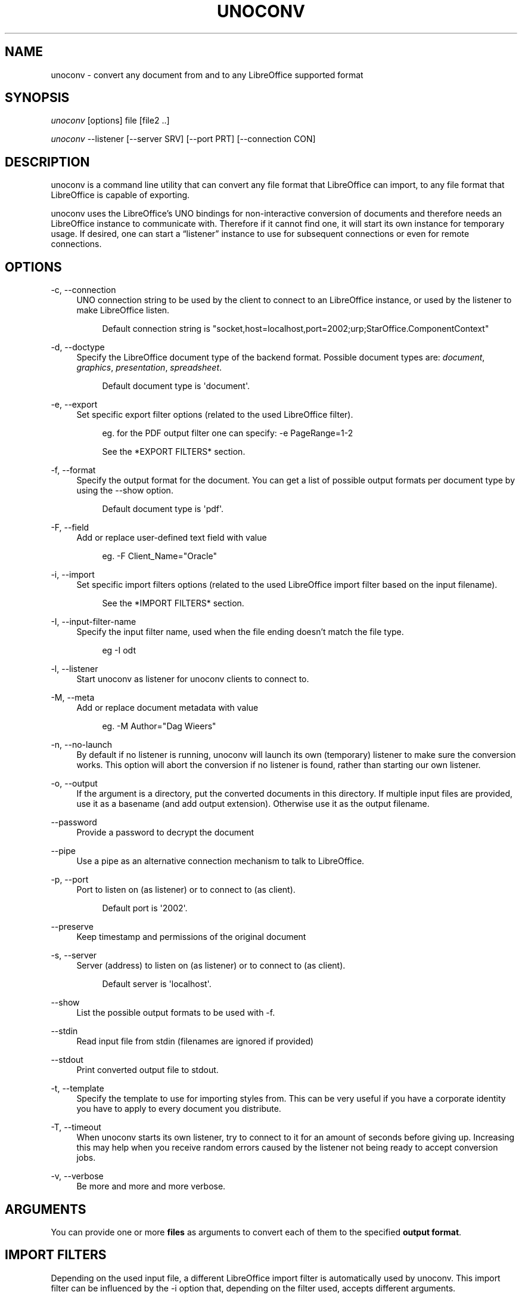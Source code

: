 '\" t
.\"     Title: unoconv
.\"    Author: Dag Wieers <dag@wieers.com>
.\" Generator: DocBook XSL Stylesheets v1.79.1 <http://docbook.sf.net/>
.\"      Date: 20 october 2010
.\"    Manual: \ \&
.\"    Source: \ \& 0.4
.\"  Language: English
.\"
.TH "UNOCONV" "1" "20 october 2010" "\ \& 0\&.4" "\ \&"
.\" -----------------------------------------------------------------
.\" * Define some portability stuff
.\" -----------------------------------------------------------------
.\" ~~~~~~~~~~~~~~~~~~~~~~~~~~~~~~~~~~~~~~~~~~~~~~~~~~~~~~~~~~~~~~~~~
.\" http://bugs.debian.org/507673
.\" http://lists.gnu.org/archive/html/groff/2009-02/msg00013.html
.\" ~~~~~~~~~~~~~~~~~~~~~~~~~~~~~~~~~~~~~~~~~~~~~~~~~~~~~~~~~~~~~~~~~
.ie \n(.g .ds Aq \(aq
.el       .ds Aq '
.\" -----------------------------------------------------------------
.\" * set default formatting
.\" -----------------------------------------------------------------
.\" disable hyphenation
.nh
.\" disable justification (adjust text to left margin only)
.ad l
.\" -----------------------------------------------------------------
.\" * MAIN CONTENT STARTS HERE *
.\" -----------------------------------------------------------------
.SH "NAME"
unoconv \- convert any document from and to any LibreOffice supported format
.SH "SYNOPSIS"
.sp
\fIunoconv\fR [options] file [file2 \&.\&.]
.sp
\fIunoconv\fR \-\-listener [\-\-server SRV] [\-\-port PRT] [\-\-connection CON]
.SH "DESCRIPTION"
.sp
unoconv is a command line utility that can convert any file format that LibreOffice can import, to any file format that LibreOffice is capable of exporting\&.
.sp
unoconv uses the LibreOffice\(cqs UNO bindings for non\-interactive conversion of documents and therefore needs an LibreOffice instance to communicate with\&. Therefore if it cannot find one, it will start its own instance for temporary usage\&. If desired, one can start a \(lqlistener\(rq instance to use for subsequent connections or even for remote connections\&.
.SH "OPTIONS"
.PP
\-c, \-\-connection
.RS 4
UNO connection string to be used by the client to connect to an LibreOffice instance, or used by the listener to make LibreOffice listen\&.
.sp
.if n \{\
.RS 4
.\}
.nf
Default connection string is "socket,host=localhost,port=2002;urp;StarOffice\&.ComponentContext"
.fi
.if n \{\
.RE
.\}
.RE
.PP
\-d, \-\-doctype
.RS 4
Specify the LibreOffice document type of the backend format\&. Possible document types are:
\fIdocument\fR,
\fIgraphics\fR,
\fIpresentation\fR,
\fIspreadsheet\fR\&.
.sp
.if n \{\
.RS 4
.\}
.nf
Default document type is \*(Aqdocument\*(Aq\&.
.fi
.if n \{\
.RE
.\}
.RE
.PP
\-e, \-\-export
.RS 4
Set specific export filter options (related to the used LibreOffice filter)\&.
.sp
.if n \{\
.RS 4
.\}
.nf
eg\&. for the PDF output filter one can specify: \-e PageRange=1\-2
.fi
.if n \{\
.RE
.\}
.sp
.if n \{\
.RS 4
.\}
.nf
See the *EXPORT FILTERS* section\&.
.fi
.if n \{\
.RE
.\}
.RE
.PP
\-f, \-\-format
.RS 4
Specify the output format for the document\&. You can get a list of possible output formats per document type by using the
\-\-show
option\&.
.sp
.if n \{\
.RS 4
.\}
.nf
Default document type is \*(Aqpdf\*(Aq\&.
.fi
.if n \{\
.RE
.\}
.RE
.PP
\-F, \-\-field
.RS 4
Add or replace user\-defined text field with value
.sp
.if n \{\
.RS 4
.\}
.nf
eg\&. \-F Client_Name="Oracle"
.fi
.if n \{\
.RE
.\}
.RE
.PP
\-i, \-\-import
.RS 4
Set specific import filters options (related to the used LibreOffice import filter based on the input filename)\&.
.sp
.if n \{\
.RS 4
.\}
.nf
See the *IMPORT FILTERS* section\&.
.fi
.if n \{\
.RE
.\}
.RE
.PP
\-I, \-\-input\-filter\-name
.RS 4
Specify the input filter name, used when the file ending doesn\(cqt match the file type\&.
.sp
.if n \{\
.RS 4
.\}
.nf
eg \-I odt
.fi
.if n \{\
.RE
.\}
.RE
.PP
\-l, \-\-listener
.RS 4
Start unoconv as listener for unoconv clients to connect to\&.
.RE
.PP
\-M, \-\-meta
.RS 4
Add or replace document metadata with value
.sp
.if n \{\
.RS 4
.\}
.nf
eg\&. \-M Author="Dag Wieers"
.fi
.if n \{\
.RE
.\}
.RE
.PP
\-n, \-\-no\-launch
.RS 4
By default if no listener is running, unoconv will launch its own (temporary) listener to make sure the conversion works\&. This option will abort the conversion if no listener is found, rather than starting our own listener\&.
.RE
.PP
\-o, \-\-output
.RS 4
If the argument is a directory, put the converted documents in this directory\&. If multiple input files are provided, use it as a basename (and add output extension)\&. Otherwise use it as the output filename\&.
.RE
.PP
\-\-password
.RS 4
Provide a password to decrypt the document
.RE
.PP
\-\-pipe
.RS 4
Use a pipe as an alternative connection mechanism to talk to LibreOffice\&.
.RE
.PP
\-p, \-\-port
.RS 4
Port to listen on (as listener) or to connect to (as client)\&.
.sp
.if n \{\
.RS 4
.\}
.nf
Default port is \*(Aq2002\*(Aq\&.
.fi
.if n \{\
.RE
.\}
.RE
.PP
\-\-preserve
.RS 4
Keep timestamp and permissions of the original document
.RE
.PP
\-s, \-\-server
.RS 4
Server (address) to listen on (as listener) or to connect to (as client)\&.
.sp
.if n \{\
.RS 4
.\}
.nf
Default server is \*(Aqlocalhost\*(Aq\&.
.fi
.if n \{\
.RE
.\}
.RE
.PP
\-\-show
.RS 4
List the possible output formats to be used with
\-f\&.
.RE
.PP
\-\-stdin
.RS 4
Read input file from stdin (filenames are ignored if provided)
.RE
.PP
\-\-stdout
.RS 4
Print converted output file to stdout\&.
.RE
.PP
\-t, \-\-template
.RS 4
Specify the template to use for importing styles from\&. This can be very useful if you have a corporate identity you have to apply to every document you distribute\&.
.RE
.PP
\-T, \-\-timeout
.RS 4
When unoconv starts its own listener, try to connect to it for an amount of seconds before giving up\&. Increasing this may help when you receive random errors caused by the listener not being ready to accept conversion jobs\&.
.RE
.PP
\-v, \-\-verbose
.RS 4
Be more and more and more verbose\&.
.RE
.SH "ARGUMENTS"
.sp
You can provide one or more \fBfiles\fR as arguments to convert each of them to the specified \fBoutput format\fR\&.
.SH "IMPORT FILTERS"
.sp
Depending on the used input file, a different LibreOffice import filter is automatically used by unoconv\&. This import filter can be influenced by the \-i option that, depending on the filter used, accepts different arguments\&.
.sp
It is not always clear what import filter options you can provide, the import dialog in LibreOffice for the filter you ar using might give a good indication as to what you can expect as import filter options\&.
.sp
The reference is LibreOffice\(cqs documentation, for spreadsheets it is described at: \m[blue]\fBhttp://wiki\&.services\&.openoffice\&.org/wiki/Documentation/DevGuide/Spreadsheets/Filter_Options\fR\m[] but we will look into some examples\&.
.SH "DEFAULT IMPORT FILTER OPTIONS"
.sp
The default import filter for many imports (eg\&. Lotus, dBase or DIF) accepts as the only argument the input encoding\-type, so if you require utf\-8 (76) you can do:
.sp
.if n \{\
.RS 4
.\}
.nf
\-i FilterOptions=76
.fi
.if n \{\
.RE
.\}
.sp
For a list of possible encoding types, you can use the above link to find the possible options\&.
.sp
.RS 4
.ie n \{\
\h'-04'\(bu\h'+03'\c
.\}
.el \{\
.sp -1
.IP \(bu 2.3
.\}
FilterOptions
.RE
.SH "TEXT IMPORT FILTER OPTIONS"
.sp
The Text import filter accepts a FilterOptions setting holding the input encoding\&.
.sp
.RS 4
.ie n \{\
\h'-04'\(bu\h'+03'\c
.\}
.el \{\
.sp -1
.IP \(bu 2.3
.\}
FilterOptions
.RE
.SH "CSV IMPORT FILTER OPTIONS"
.sp
The CSV import filter accepts a FilterOptions setting, the order is: \fIseparator(s),text\-delimiter,encoding,first\-row,column\-format\fR
.sp
For example you might want to use this for a \fIreal\fR comma\-separated document:
.sp
.if n \{\
.RS 4
.\}
.nf
\-i FilterOptions=44,34,76,2,1/5/2/1/3/1/4/1
.fi
.if n \{\
.RE
.\}
.sp
which will use a comma (44) as the field separator, a double quote (34) as the text delimiter, UTF\-8 (76) for the input encoding, start from the second row and use the specified formats for each column (1 means standard, 5 means YY/MM/DD date)
.sp
If you like to use more than one separator (say a space or a tab) and use the system\(cqs encoding (9), but with no text\-delimiter, you can do:
.sp
.if n \{\
.RS 4
.\}
.nf
\-i FilterOptions=9/32,,9,2
.fi
.if n \{\
.RE
.\}
.sp
For a list of possible encoding types, you can use the above link to find the possible options\&.
.sp
.RS 4
.ie n \{\
\h'-04'\(bu\h'+03'\c
.\}
.el \{\
.sp -1
.IP \(bu 2.3
.\}
FilterOptions
.RE
.SH "EXPORT FILTERS"
.sp
In contrast to import filters, export filters can have multiple named options, although it is not always clear what options are available\&. It all depends on the version of LibreOffice\&. The export dialog you get in LibreOffice might give you a clue about what is possible, each of those widgets represents an option\&.
.SH "TEXT EXPORT FILTER OPTIONS"
.sp
The Text export filter accepts a FilterOptions setting holding the output encoding\&.
.sp
.RS 4
.ie n \{\
\h'-04'\(bu\h'+03'\c
.\}
.el \{\
.sp -1
.IP \(bu 2.3
.\}
FilterOptions
.RE
.sp
The order of the arguments is: \fIencoding,field\-seperator,text\-delimiter,quote\-all\-text\-cells,save\-cell\-content\-as\-shown\fR
.SH "CSV EXPORT FILTER OPTIONS"
.sp
The CSV export filter accepts various arguments, the order is: \fIfield\-seperator(s),text\-delimiter,encoding\fR
.sp
For example you might want to use this for a \fIreal\fR comma\-separated document:
.sp
.if n \{\
.RS 4
.\}
.nf
\-e FilterOptions=44,34,76
.fi
.if n \{\
.RE
.\}
.sp
which will use a comma (44) as the field separator, a double quote (34) as the text delimiter, UTF\-8 (76) for the export encoding, start from the second row and use the specified formats for each column (1 means standard, 5 means YY/MM/DD date)
.sp
If you like to use more than one separator (say a space or a tab) and use the system\(cqs encoding (9), but with no text\-delimiter, you can do:
.sp
.if n \{\
.RS 4
.\}
.nf
\-e FilterOptions=9/32,,9
.fi
.if n \{\
.RE
.\}
.sp
For a list of possible encoding types, you can use the above link to find the possible options\&.
.sp
.RS 4
.ie n \{\
\h'-04'\(bu\h'+03'\c
.\}
.el \{\
.sp -1
.IP \(bu 2.3
.\}
FilterOptions
.RE
.SH "PDF EXPORT FILTER OPTIONS"
.sp
The PDF export filter is likely the most advanced export filter in its kind with a myriad of options one can use\&. The export filter options are described in a separate document, or on LibreOffice\(cqs wiki at:
.sp
\m[blue]\fBhttp://wiki\&.services\&.openoffice\&.org/wiki/API/Tutorials/PDF_export\fR\m[]
.sp
For example one can specify: \-e PageRange=1\-2
.sp
Here is a list of all options, however for more details please look in \fIfilters\&.txt\fR:
.sp
.RS 4
.ie n \{\
\h'-04'\(bu\h'+03'\c
.\}
.el \{\
.sp -1
.IP \(bu 2.3
.\}
AllowDuplicateFieldNames
.RE
.sp
.RS 4
.ie n \{\
\h'-04'\(bu\h'+03'\c
.\}
.el \{\
.sp -1
.IP \(bu 2.3
.\}
CenterWindow
.RE
.sp
.RS 4
.ie n \{\
\h'-04'\(bu\h'+03'\c
.\}
.el \{\
.sp -1
.IP \(bu 2.3
.\}
Changes
.RE
.sp
.RS 4
.ie n \{\
\h'-04'\(bu\h'+03'\c
.\}
.el \{\
.sp -1
.IP \(bu 2.3
.\}
ConvertOOoTargetToPDFTarget
.RE
.sp
.RS 4
.ie n \{\
\h'-04'\(bu\h'+03'\c
.\}
.el \{\
.sp -1
.IP \(bu 2.3
.\}
DisplayPDFDocumentTitle
.RE
.sp
.RS 4
.ie n \{\
\h'-04'\(bu\h'+03'\c
.\}
.el \{\
.sp -1
.IP \(bu 2.3
.\}
DocumentOpenPassword
.RE
.sp
.RS 4
.ie n \{\
\h'-04'\(bu\h'+03'\c
.\}
.el \{\
.sp -1
.IP \(bu 2.3
.\}
EmbedStandardFonts
.RE
.sp
.RS 4
.ie n \{\
\h'-04'\(bu\h'+03'\c
.\}
.el \{\
.sp -1
.IP \(bu 2.3
.\}
EnableCopyingOfContent
.RE
.sp
.RS 4
.ie n \{\
\h'-04'\(bu\h'+03'\c
.\}
.el \{\
.sp -1
.IP \(bu 2.3
.\}
EnableTextAccessForAccessibilityTools
.RE
.sp
.RS 4
.ie n \{\
\h'-04'\(bu\h'+03'\c
.\}
.el \{\
.sp -1
.IP \(bu 2.3
.\}
EncryptFile
.RE
.sp
.RS 4
.ie n \{\
\h'-04'\(bu\h'+03'\c
.\}
.el \{\
.sp -1
.IP \(bu 2.3
.\}
ExportBookmarks
.RE
.sp
.RS 4
.ie n \{\
\h'-04'\(bu\h'+03'\c
.\}
.el \{\
.sp -1
.IP \(bu 2.3
.\}
ExportBookmarksToPDFDestination
.RE
.sp
.RS 4
.ie n \{\
\h'-04'\(bu\h'+03'\c
.\}
.el \{\
.sp -1
.IP \(bu 2.3
.\}
ExportFormFields
.RE
.sp
.RS 4
.ie n \{\
\h'-04'\(bu\h'+03'\c
.\}
.el \{\
.sp -1
.IP \(bu 2.3
.\}
ExportLinksRelativeFsys
.RE
.sp
.RS 4
.ie n \{\
\h'-04'\(bu\h'+03'\c
.\}
.el \{\
.sp -1
.IP \(bu 2.3
.\}
ExportNotes
.RE
.sp
.RS 4
.ie n \{\
\h'-04'\(bu\h'+03'\c
.\}
.el \{\
.sp -1
.IP \(bu 2.3
.\}
ExportNotesPages
.RE
.sp
.RS 4
.ie n \{\
\h'-04'\(bu\h'+03'\c
.\}
.el \{\
.sp -1
.IP \(bu 2.3
.\}
FirstPageOnLeft
.RE
.sp
.RS 4
.ie n \{\
\h'-04'\(bu\h'+03'\c
.\}
.el \{\
.sp -1
.IP \(bu 2.3
.\}
FormsType
.RE
.sp
.RS 4
.ie n \{\
\h'-04'\(bu\h'+03'\c
.\}
.el \{\
.sp -1
.IP \(bu 2.3
.\}
HideViewerMenubar
.RE
.sp
.RS 4
.ie n \{\
\h'-04'\(bu\h'+03'\c
.\}
.el \{\
.sp -1
.IP \(bu 2.3
.\}
HideViewerToolbar
.RE
.sp
.RS 4
.ie n \{\
\h'-04'\(bu\h'+03'\c
.\}
.el \{\
.sp -1
.IP \(bu 2.3
.\}
HideViewerWindowControls
.RE
.sp
.RS 4
.ie n \{\
\h'-04'\(bu\h'+03'\c
.\}
.el \{\
.sp -1
.IP \(bu 2.3
.\}
InitialPage
.RE
.sp
.RS 4
.ie n \{\
\h'-04'\(bu\h'+03'\c
.\}
.el \{\
.sp -1
.IP \(bu 2.3
.\}
InitialView
.RE
.sp
.RS 4
.ie n \{\
\h'-04'\(bu\h'+03'\c
.\}
.el \{\
.sp -1
.IP \(bu 2.3
.\}
IsAddStream
.RE
.sp
.RS 4
.ie n \{\
\h'-04'\(bu\h'+03'\c
.\}
.el \{\
.sp -1
.IP \(bu 2.3
.\}
IsSkipEmptyPages
.RE
.sp
.RS 4
.ie n \{\
\h'-04'\(bu\h'+03'\c
.\}
.el \{\
.sp -1
.IP \(bu 2.3
.\}
Magnification
.RE
.sp
.RS 4
.ie n \{\
\h'-04'\(bu\h'+03'\c
.\}
.el \{\
.sp -1
.IP \(bu 2.3
.\}
MaxImageResolution
.RE
.sp
.RS 4
.ie n \{\
\h'-04'\(bu\h'+03'\c
.\}
.el \{\
.sp -1
.IP \(bu 2.3
.\}
OpenBookmarkLevels
.RE
.sp
.RS 4
.ie n \{\
\h'-04'\(bu\h'+03'\c
.\}
.el \{\
.sp -1
.IP \(bu 2.3
.\}
OpenInFullScreenMode
.RE
.sp
.RS 4
.ie n \{\
\h'-04'\(bu\h'+03'\c
.\}
.el \{\
.sp -1
.IP \(bu 2.3
.\}
PageLayout
.RE
.sp
.RS 4
.ie n \{\
\h'-04'\(bu\h'+03'\c
.\}
.el \{\
.sp -1
.IP \(bu 2.3
.\}
PageRange
.RE
.sp
.RS 4
.ie n \{\
\h'-04'\(bu\h'+03'\c
.\}
.el \{\
.sp -1
.IP \(bu 2.3
.\}
PDFViewSelection
.RE
.sp
.RS 4
.ie n \{\
\h'-04'\(bu\h'+03'\c
.\}
.el \{\
.sp -1
.IP \(bu 2.3
.\}
PermissionPassword
.RE
.sp
.RS 4
.ie n \{\
\h'-04'\(bu\h'+03'\c
.\}
.el \{\
.sp -1
.IP \(bu 2.3
.\}
Printing
.RE
.sp
.RS 4
.ie n \{\
\h'-04'\(bu\h'+03'\c
.\}
.el \{\
.sp -1
.IP \(bu 2.3
.\}
Quality
.RE
.sp
.RS 4
.ie n \{\
\h'-04'\(bu\h'+03'\c
.\}
.el \{\
.sp -1
.IP \(bu 2.3
.\}
ReduceImageResolution
.RE
.sp
.RS 4
.ie n \{\
\h'-04'\(bu\h'+03'\c
.\}
.el \{\
.sp -1
.IP \(bu 2.3
.\}
ResizeWindowToInitialPage
.RE
.sp
.RS 4
.ie n \{\
\h'-04'\(bu\h'+03'\c
.\}
.el \{\
.sp -1
.IP \(bu 2.3
.\}
RestrictPermissionPassword
.RE
.sp
.RS 4
.ie n \{\
\h'-04'\(bu\h'+03'\c
.\}
.el \{\
.sp -1
.IP \(bu 2.3
.\}
Selection
.RE
.sp
.RS 4
.ie n \{\
\h'-04'\(bu\h'+03'\c
.\}
.el \{\
.sp -1
.IP \(bu 2.3
.\}
SelectPdfVersion
.RE
.sp
.RS 4
.ie n \{\
\h'-04'\(bu\h'+03'\c
.\}
.el \{\
.sp -1
.IP \(bu 2.3
.\}
UseLosslessCompression
.RE
.sp
.RS 4
.ie n \{\
\h'-04'\(bu\h'+03'\c
.\}
.el \{\
.sp -1
.IP \(bu 2.3
.\}
UseTaggedPDF
.RE
.sp
.RS 4
.ie n \{\
\h'-04'\(bu\h'+03'\c
.\}
.el \{\
.sp -1
.IP \(bu 2.3
.\}
UseTransitionEffects
.RE
.sp
.RS 4
.ie n \{\
\h'-04'\(bu\h'+03'\c
.\}
.el \{\
.sp -1
.IP \(bu 2.3
.\}
Watermark
.RE
.sp
.RS 4
.ie n \{\
\h'-04'\(bu\h'+03'\c
.\}
.el \{\
.sp -1
.IP \(bu 2.3
.\}
Zoom
.RE
.SS "GRAPHICS EXPORT FILTER OPTIONS"
.sp
.RS 4
.ie n \{\
\h'-04'\(bu\h'+03'\c
.\}
.el \{\
.sp -1
.IP \(bu 2.3
.\}
Height
.RE
.sp
.RS 4
.ie n \{\
\h'-04'\(bu\h'+03'\c
.\}
.el \{\
.sp -1
.IP \(bu 2.3
.\}
Resolution
.RE
.sp
.RS 4
.ie n \{\
\h'-04'\(bu\h'+03'\c
.\}
.el \{\
.sp -1
.IP \(bu 2.3
.\}
Width
.RE
.sp
.it 1 an-trap
.nr an-no-space-flag 1
.nr an-break-flag 1
.br
.ps +1
\fBBMP EXPORT FILTER OPTIONS\fR
.RS 4
.sp
.RS 4
.ie n \{\
\h'-04'\(bu\h'+03'\c
.\}
.el \{\
.sp -1
.IP \(bu 2.3
.\}
Compression
.RE
.sp
.RS 4
.ie n \{\
\h'-04'\(bu\h'+03'\c
.\}
.el \{\
.sp -1
.IP \(bu 2.3
.\}
RLEEncoding
.RE
.RE
.sp
.it 1 an-trap
.nr an-no-space-flag 1
.nr an-break-flag 1
.br
.ps +1
\fBJPEG EXPORT FILTER OPTIONS\fR
.RS 4
.sp
.RS 4
.ie n \{\
\h'-04'\(bu\h'+03'\c
.\}
.el \{\
.sp -1
.IP \(bu 2.3
.\}
ColorDepth
.RE
.sp
.RS 4
.ie n \{\
\h'-04'\(bu\h'+03'\c
.\}
.el \{\
.sp -1
.IP \(bu 2.3
.\}
Quality
.RE
.RE
.sp
.it 1 an-trap
.nr an-no-space-flag 1
.nr an-break-flag 1
.br
.ps +1
\fBPBM/PGM/PPM EXPORT FILTER OPTIONS\fR
.RS 4
.sp
.RS 4
.ie n \{\
\h'-04'\(bu\h'+03'\c
.\}
.el \{\
.sp -1
.IP \(bu 2.3
.\}
Encoding
.RE
.RE
.sp
.it 1 an-trap
.nr an-no-space-flag 1
.nr an-break-flag 1
.br
.ps +1
\fBPNG EXPORT FILTER OPTIONS\fR
.RS 4
.sp
.RS 4
.ie n \{\
\h'-04'\(bu\h'+03'\c
.\}
.el \{\
.sp -1
.IP \(bu 2.3
.\}
Compression
.RE
.sp
.RS 4
.ie n \{\
\h'-04'\(bu\h'+03'\c
.\}
.el \{\
.sp -1
.IP \(bu 2.3
.\}
InterlacedMode
.RE
.RE
.sp
.it 1 an-trap
.nr an-no-space-flag 1
.nr an-break-flag 1
.br
.ps +1
\fBGIF EXPORT FILTER OPTIONS\fR
.RS 4
.sp
.RS 4
.ie n \{\
\h'-04'\(bu\h'+03'\c
.\}
.el \{\
.sp -1
.IP \(bu 2.3
.\}
InterlacedMode
.RE
.sp
.RS 4
.ie n \{\
\h'-04'\(bu\h'+03'\c
.\}
.el \{\
.sp -1
.IP \(bu 2.3
.\}
Transparency
.RE
.RE
.sp
.it 1 an-trap
.nr an-no-space-flag 1
.nr an-break-flag 1
.br
.ps +1
\fBEPS EXPORT FILTER OPTIONS\fR
.RS 4
.sp
.RS 4
.ie n \{\
\h'-04'\(bu\h'+03'\c
.\}
.el \{\
.sp -1
.IP \(bu 2.3
.\}
ColorFormat
.RE
.sp
.RS 4
.ie n \{\
\h'-04'\(bu\h'+03'\c
.\}
.el \{\
.sp -1
.IP \(bu 2.3
.\}
Compression
.RE
.sp
.RS 4
.ie n \{\
\h'-04'\(bu\h'+03'\c
.\}
.el \{\
.sp -1
.IP \(bu 2.3
.\}
Preview
.RE
.sp
.RS 4
.ie n \{\
\h'-04'\(bu\h'+03'\c
.\}
.el \{\
.sp -1
.IP \(bu 2.3
.\}
Version
.RE
.RE
.SH "EXAMPLES"
.sp
You can use unoconv in standalone mode, this means that in absence of an LibreOffice listener, it will starts its own:
.sp
.if n \{\
.RS 4
.\}
.nf
unoconv \-f pdf some\-document\&.odt
.fi
.if n \{\
.RE
.\}
.sp
One can use unoconv as a listener (by default localhost:2002) to let other unoconv instances connect to it:
.sp
.if n \{\
.RS 4
.\}
.nf
unoconv \-\-listener &
unoconv \-f pdf some\-document\&.odt
unoconv \-f doc other\-document\&.odt
unoconv \-f jpg some\-image\&.png
unoconv \-f xsl some\-spreadsheet\&.csv
kill \-15 %\-
.fi
.if n \{\
.RE
.\}
.sp
This also works on a remote host:
.sp
.if n \{\
.RS 4
.\}
.nf
unoconv \-\-listener \-\-server 1\&.2\&.3\&.4 \-\-port 4567
.fi
.if n \{\
.RE
.\}
.sp
and then connect another system to convert documents:
.sp
.if n \{\
.RS 4
.\}
.nf
unoconv \-\-server 1\&.2\&.3\&.4 \-\-port 4567
.fi
.if n \{\
.RE
.\}
.SH "ENVIRONMENT VARIABLES"
.PP
UNO_PATH
.RS 4
specifies what LibreOffice pyuno installation unoconv needs to use eg\&.
\fI/opt/libreoffice3\&.4/basis\-link/program\fR
.RE
.SH "EXIT STATUS"
.sp
Normally, the exit status is 0 if the conversion ran successful\&. If an error has occured, the return code is most likely an error returned by LibreOffice (or its interface, called UNO) however, the error never translates to something meaningful\&. In case you like to decipher the LibreOffice errCode, look at:
.sp
.if n \{\
.RS 4
.\}
.nf
http://cgit\&.freedesktop\&.org/libreoffice/core/tree/tools/inc/tools/errcode\&.hxx
http://cgit\&.freedesktop\&.org/libreoffice/core/tree/svtools/inc/svtools/sfxecode\&.hxx
http://cgit\&.freedesktop\&.org/libreoffice/core/tree/svtools/inc/svtools/soerr\&.hxx
.fi
.if n \{\
.RE
.\}
.sp
Using the above lists, the error code 2074 means:
.sp
.if n \{\
.RS 4
.\}
.nf
Class: 1 (ERRCODE_CLASS_ABORT)
Code: 26 (ERRCODE_IO_INVALIDPARAMETER or SVSTREAM_INVALID_PARAMETER)
.fi
.if n \{\
.RE
.\}
.sp
And the error code 3088 means:
.sp
.if n \{\
.RS 4
.\}
.nf
Class: 3 (ERRCODE_CLASS_NOTEXISTS)
Code: 16 (ERRCODE_IO_CANTWRITE)
.fi
.if n \{\
.RE
.\}
.SH "SEE ALSO"
.sp
.if n \{\
.RS 4
.\}
.nf
convert(1), file(1), odt2txt
.fi
.if n \{\
.RE
.\}
.SH "BUGS"
.sp
unoconv uses the UNO bindings to connect to LibreOffice, in absence of a usable socket, it will start its own LibreOffice instance with the correct parameters\&.
.if n \{\
.sp
.\}
.RS 4
.it 1 an-trap
.nr an-no-space-flag 1
.nr an-break-flag 1
.br
.ps +1
\fBNote\fR
.ps -1
.br
.sp
Please see the TODO file for known bugs and future plans\&.
.sp .5v
.RE
.SH "REFERENCES"
.sp
unoconv is very useful together with the following tools:
.PP
Asciidoc
.RS 4
\m[blue]\fBhttp://www\&.methods\&.co\&.nz/asciidoc/\fR\m[]
.RE
.PP
asciidoc\-odf
.RS 4
\m[blue]\fBhttp://github\&.com/dagwieers/asciidoc\-odf\fR\m[]
.RE
.PP
docbook2odf
.RS 4
\m[blue]\fBhttp://open\&.comsultia\&.com/docbook2odf/\fR\m[]
.RE
.sp
A list of possible import and export formats is available from:
.PP
OpenOffice 2\&.1
.RS 4
\m[blue]\fBhttp://wiki\&.services\&.openoffice\&.org/wiki/Framework/Article/Filter/FilterList_OOo_2_1\fR\m[]
.RE
.PP
OpenOffice 3\&.0
.RS 4
\m[blue]\fBhttp://wiki\&.services\&.openoffice\&.org/wiki/Framework/Article/Filter/FilterList_OOo_3_0\fR\m[]
.RE
.SH "AUTHOR"
.sp
Written by Dag Wieers, <\m[blue]\fBdag@wieers\&.com\fR\m[]\&\s-2\u[1]\d\s+2>
.SH "RESOURCES"
.sp
Main web site: \m[blue]\fBhttp://dag\&.wieers\&.com/home\-made/unoconv/\fR\m[]
.SH "COPYING"
.sp
Copyright (C) 2007 Dag Wieers\&. Free use of this software is granted under the terms of the GNU General Public License (GPL)\&.
.SH "AUTHOR"
.PP
\fBDag Wieers\fR <\&dag@wieers\&.com\&>
.RS 4
Author.
.RE
.SH "NOTES"
.IP " 1." 4
dag@wieers.com
.RS 4
\%mailto:dag@wieers.com
.RE
